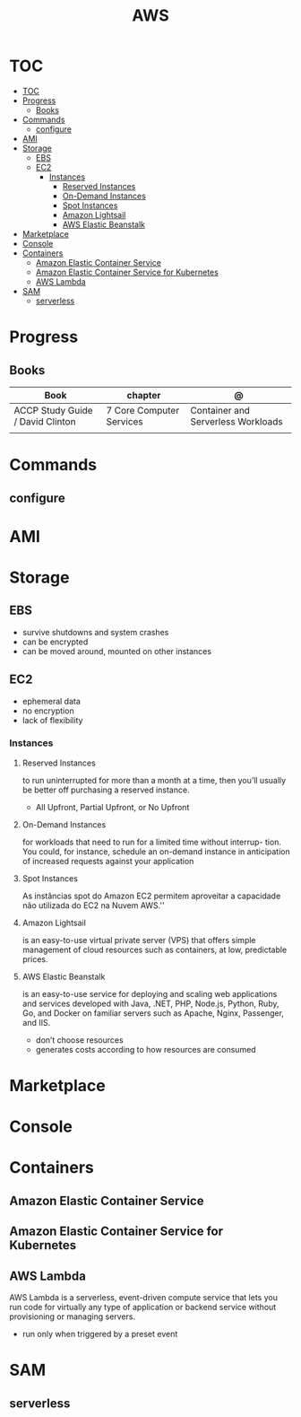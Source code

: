 #+TITLE: AWS

* TOC
:PROPERTIES:
:TOC:      :include all
:END:
:CONTENTS:
- [[#toc][TOC]]
- [[#progress][Progress]]
  - [[#books][Books]]
- [[#commands][Commands]]
  - [[#configure][configure]]
- [[#ami][AMI]]
- [[#storage][Storage]]
  - [[#ebs][EBS]]
  - [[#ec2][EC2]]
    - [[#instances][Instances]]
      - [[#reserved-instances][Reserved Instances]]
      - [[#on-demand-instances][On-Demand Instances]]
      - [[#spot-instances][Spot Instances]]
      - [[#amazon-lightsail][Amazon Lightsail]]
      - [[#aws-elastic-beanstalk][AWS Elastic Beanstalk]]
- [[#marketplace][Marketplace]]
- [[#console][Console]]
- [[#containers][Containers]]
  - [[#amazon-elastic-container-service][Amazon Elastic Container Service]]
  - [[#amazon-elastic-container-service-for-kubernetes][Amazon Elastic Container Service for Kubernetes]]
  - [[#aws-lambda][AWS Lambda]]
- [[#sam][SAM]]
  - [[#serverless][serverless]]
:END:
* Progress
** Books
| Book                             | chapter                  | @                                  |
|----------------------------------+--------------------------+------------------------------------|
| ACCP Study Guide / David Clinton | 7 Core Computer Services | Container and Serverless Workloads |
|                                  |                          |                                    |

* Commands
** configure
* AMI
* Storage
** EBS
- survive shutdowns and system crashes
- can be encrypted
- can be moved around, mounted on other instances
** EC2
- ephemeral data
- no encryption
- lack of flexibility

*** Instances
**** Reserved Instances
to run uninterrupted for more than a month at a time, then you’ll usually be
better off purchasing a reserved instance.

- All Upfront, Partial Upfront, or No Upfront

**** On-Demand Instances
for workloads that need to run for a limited time without interrup- tion. You
could, for instance, schedule an on-demand instance in anticipation of increased
requests against your application

**** Spot Instances
As instâncias spot do Amazon EC2 permitem aproveitar a capacidade não utilizada do EC2 na Nuvem AWS.''

**** Amazon Lightsail
is an easy-to-use virtual private server (VPS) that offers simple management of
cloud resources such as containers, at low, predictable prices.
**** AWS Elastic Beanstalk
is an easy-to-use service for deploying and scaling web applications and
services developed with Java, .NET, PHP, Node.js, Python, Ruby, Go, and Docker
on familiar servers such as Apache, Nginx, Passenger, and IIS.

- don’t choose resources
- generates costs according to how resources are consumed
* Marketplace
* Console
* Containers
** Amazon Elastic Container Service
** Amazon Elastic Container Service for Kubernetes
** AWS Lambda
AWS Lambda is a serverless, event-driven compute service that lets you run code
for virtually any type of application or backend service without provisioning or
managing servers.

- run only when triggered by a preset event

* SAM
** serverless
